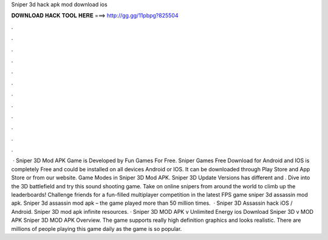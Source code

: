 Sniper 3d hack apk mod download ios

𝐃𝐎𝐖𝐍𝐋𝐎𝐀𝐃 𝐇𝐀𝐂𝐊 𝐓𝐎𝐎𝐋 𝐇𝐄𝐑𝐄 ===> http://gg.gg/11pbpg?825504

.

.

.

.

.

.

.

.

.

.

.

.

 · Sniper 3D Mod APK Game is Developed by Fun Games For Free. Sniper Games Free Download for Android and IOS is completely Free and could be installed on all devices Android or IOS. It can be downloaded through Play Store and App Store or from our website. Game Modes in Sniper 3D Mod APK. Sniper 3D Update Versions has different and . Dive into the 3D battlefield and try this sound shooting game. Take on online snipers from around the world to climb up the leaderboards! Challenge friends for a fun-filled multiplayer competition in the latest FPS game sniper 3d assassin mod apk. Sniper 3d assassin mod apk – the game played more than 50 million times.  · Sniper 3D Assassin hack iOS / Android. Sniper 3D mod apk infinite resources. · Sniper 3D MOD APK v Unlimited Energy ios Download Sniper 3D v MOD APK Sniper 3D MOD APK Overview. The game supports really high definition graphics and looks realistic. There are millions of people playing this game daily as the game is so popular.